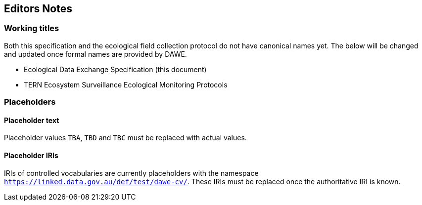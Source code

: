 == Editors Notes

=== Working titles

Both this specification and the ecological field collection protocol do not have canonical names yet. The below will be changed and updated once formal names are provided by DAWE.

- Ecological Data Exchange Specification (this document)
- TERN Ecosystem Surveillance Ecological Monitoring Protocols

=== Placeholders

==== Placeholder text

Placeholder values `TBA`, `TBD` and `TBC` must be replaced with actual values.

==== Placeholder IRIs

IRIs of controlled vocabularies are currently placeholders with the namespace `https://linked.data.gov.au/def/test/dawe-cv/`. These IRIs must be replaced once the authoritative IRI is known.
